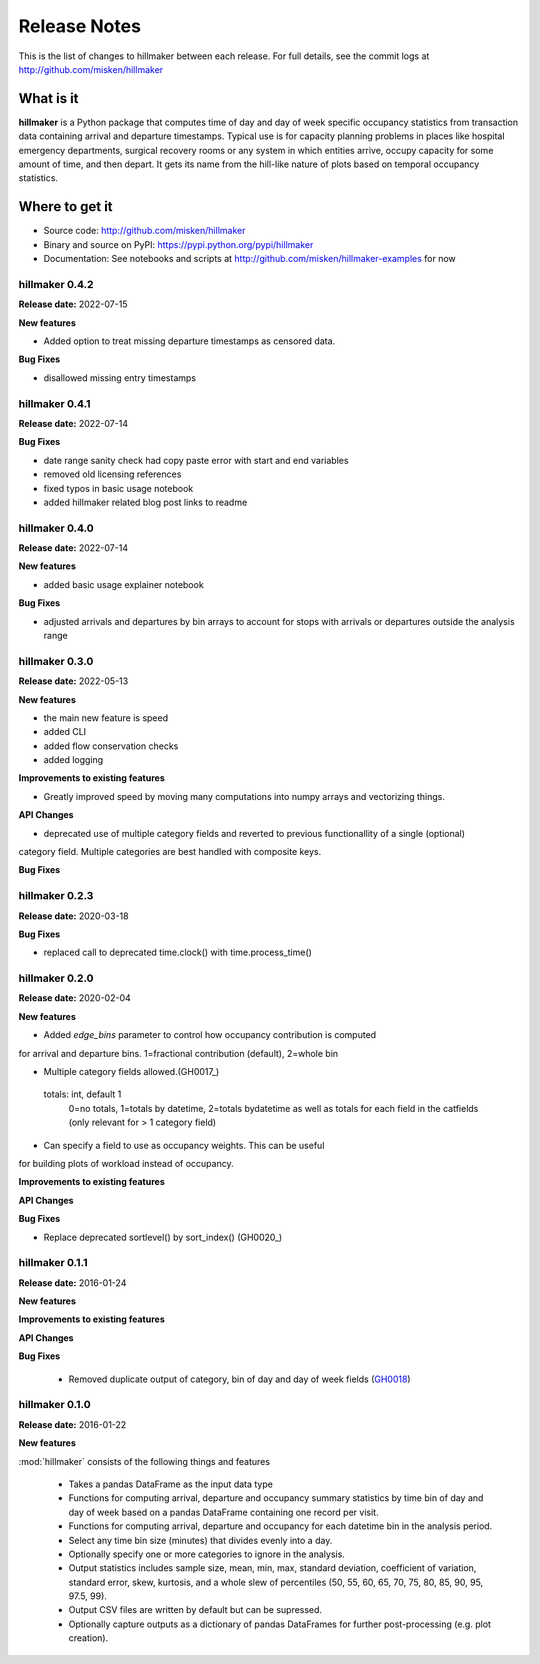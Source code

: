 
=============
Release Notes
=============

This is the list of changes to hillmaker between each release. For full details,
see the commit logs at http://github.com/misken/hillmaker

What is it
----------

**hillmaker** is a Python package that computes time of day and day of week specific
occupancy statistics from transaction data containing arrival and departure
timestamps. Typical use is for capacity planning problems in places like
hospital emergency departments, surgical recovery rooms or any system in which
entities arrive, occupy capacity for some amount of time, and then depart. It
gets its name from the hill-like nature of plots based on temporal occupancy
statistics.

Where to get it
---------------

* Source code: http://github.com/misken/hillmaker
* Binary and source on PyPI: https://pypi.python.org/pypi/hillmaker
* Documentation: See notebooks and scripts at http://github.com/misken/hillmaker-examples for now


hillmaker 0.4.2
===============

**Release date:** 2022-07-15

**New features**

- Added option to treat missing departure timestamps as censored data.

**Bug Fixes**

- disallowed missing entry timestamps

hillmaker 0.4.1
===============

**Release date:** 2022-07-14


**Bug Fixes**

- date range sanity check had copy paste error with start and end variables
- removed old licensing references
- fixed typos in basic usage notebook
- added hillmaker related blog post links to readme

hillmaker 0.4.0
===============

**Release date:** 2022-07-14

**New features**

- added basic usage explainer notebook

**Bug Fixes**

- adjusted arrivals and departures by bin arrays to account for stops with arrivals or departures outside the analysis range


hillmaker 0.3.0
===============

**Release date:** 2022-05-13

**New features**

- the main new feature is speed
- added CLI
- added flow conservation checks
- added logging

**Improvements to existing features**

- Greatly improved speed by moving many computations into numpy arrays and vectorizing things.

**API Changes**

- deprecated use of multiple category fields and reverted to previous functionallity of a single (optional)
category field. Multiple categories are best handled with composite keys.

**Bug Fixes**

hillmaker 0.2.3
===============

**Release date:** 2020-03-18

**Bug Fixes**

- replaced call to deprecated time.clock() with time.process_time()

hillmaker 0.2.0
===============

**Release date:** 2020-02-04

**New features**

* Added `edge_bins` parameter to control how occupancy contribution is computed
for arrival and departure bins. 1=fractional contribution (default), 2=whole bin

* Multiple category fields allowed.(GH0017_)

.. _GH0017: https://github.com/misken/hillmaker/issues/17

    totals: int, default 1
        0=no totals, 1=totals by datetime, 2=totals bydatetime as well as totals for each field in the
        catfields (only relevant for > 1 category field)
        
* Can specify a field to use as occupancy weights. This can be useful
for building plots of workload instead of occupancy.

**Improvements to existing features**

**API Changes**

**Bug Fixes**

* Replace deprecated sortlevel() by sort_index() (GH0020_)

.. _GH0017: https://github.com/misken/hillmaker/issues/20



hillmaker 0.1.1
===============

**Release date:** 2016-01-24

**New features**

**Improvements to existing features**

**API Changes**

**Bug Fixes**

  * Removed duplicate output of category, bin of day and day of week fields (GH0018_)

.. _GH0018: https://github.com/misken/hillmaker/issues/18




hillmaker 0.1.0
===============

**Release date:** 2016-01-22

**New features**

:mod:`hillmaker` consists of the following things and features

 * Takes a pandas DataFrame as the input data type
 * Functions for computing arrival, departure and occupancy summary statistics
   by time bin of day and day of week based on a pandas DataFrame containing one
   record per visit.
 * Functions for computing arrival, departure and occupancy for each datetime
   bin in the analysis period.
 * Select any time bin size (minutes) that divides evenly into a day.
 * Optionally specify one or more categories to ignore in the analysis.
 * Output statistics includes sample size, mean, min, max, standard deviation,
   coefficient of variation, standard error, skew, kurtosis, and a whole slew
   of percentiles (50, 55, 60, 65, 70, 75, 80, 85, 90, 95, 97.5, 99).
 * Output CSV files are written by default but can be supressed.
 * Optionally capture outputs as a dictionary of pandas DataFrames for further
   post-processing (e.g. plot creation).

